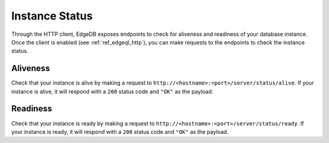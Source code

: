 .. _ref_edgeql_http_liveness_readiness:

===============
Instance Status
===============

Through the HTTP client, EdgeDB exposes endpoints to check for aliveness and
readiness of your database instance. Once the client is enabled (see
:ref:`ref_edgeql_http`), you can make requests to the endpoints to check the
instance status.

Aliveness
^^^^^^^^^

Check that your instance is alive by making a request to
``http://<hostname>:<port>/server/status/alive``. If your instance is alive, it
will respond with a ``200`` status code and ``"OK"`` as the payload.

Readiness
^^^^^^^^^

Check that your instance is ready by making a request to
``http://<hostname>:<port>/server/status/ready``. If your instance is ready, it
will respond with a ``200`` status code and ``"OK"`` as the payload.
